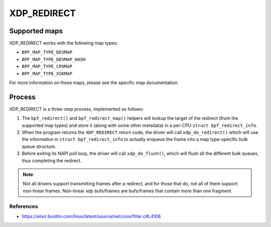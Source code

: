 .. SPDX-License-Identifier: GPL-2.0-only
.. Copyright (C) 2022 Red Hat, Inc.

============
XDP_REDIRECT
============
Supported maps
--------------

XDP_REDIRECT works with the following map types:

- ``BPF_MAP_TYPE_DEVMAP``
- ``BPF_MAP_TYPE_DEVMAP_HASH``
- ``BPF_MAP_TYPE_CPUMAP``
- ``BPF_MAP_TYPE_XSKMAP``

For more information on these maps, please see the specific map documentation.

Process
-------

XDP_REDIRECT is a three-step process, implemented as follows:

1. The ``bpf_redirect()`` and ``bpf_redirect_map()`` helpers will lookup the
   target of the redirect (from the supported map types) and store it (along with
   some other metadata) in a per-CPU ``struct bpf_redirect_info``.

2. When the program returns the ``XDP_REDIRECT`` return code, the driver will
   call ``xdp_do_redirect()`` which will use the information in ``struct
   bpf_redirect_info`` to actually enqueue the frame into a map type-specific
   bulk queue structure.

3. Before exiting its NAPI poll loop, the driver will call ``xdp_do_flush()``,
   which will flush all the different bulk queues, thus completing the
   redirect.

.. note::
    Not all drivers support transmitting frames after a redirect, and for
    those that do, not all of them support non-linear frames. Non-linear xdp
    bufs/frames are bufs/frames that contain more than one fragment.

References
===========

- https://elixir.bootlin.com/linux/latest/source/net/core/filter.c#L4106
